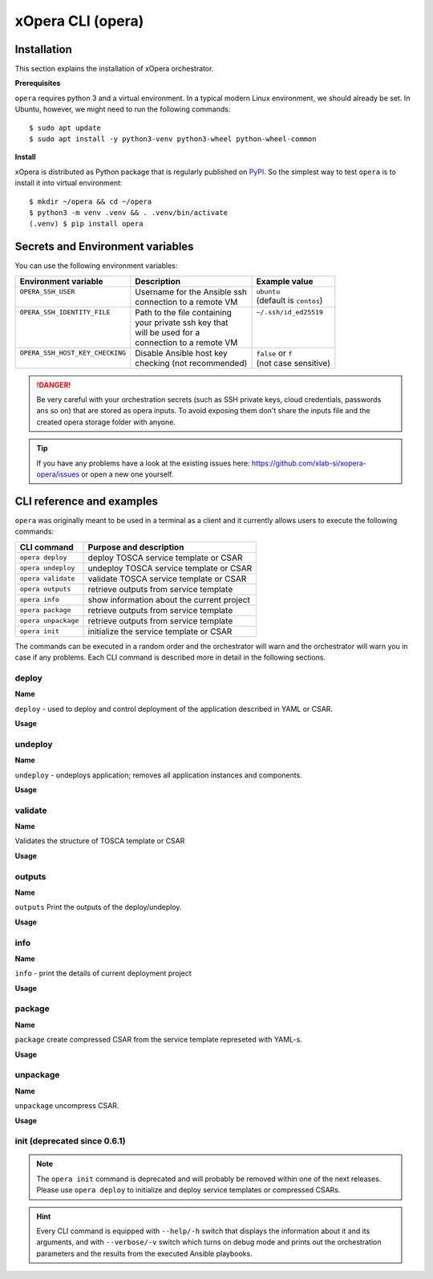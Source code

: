 .. _Opera CLI:

******************
xOpera CLI (opera)
******************

.. _Opera CLI install:

=================
Installation
=================

This section explains the installation of xOpera orchestrator.

**Prerequisites**


``opera`` requires python 3 and a virtual environment. In a typical modern
Linux environment, we should already be set. In Ubuntu, however, we might need
to run the following commands::

  $ sudo apt update
  $ sudo apt install -y python3-venv python3-wheel python-wheel-common

**Install**


xOpera is distributed as Python package that is regularly published on `PyPI <https://pypi.org/project/opera/>`_.
So the simplest way to test ``opera`` is to install it into virtual environment::

  $ mkdir ~/opera && cd ~/opera
  $ python3 -m venv .venv && . .venv/bin/activate
  (.venv) $ pip install opera


====================================
Secrets and Environment variables
====================================



You can use the following environment variables:

+-----------------------------------+--------------------------------+---------------------------+
| Environment variable              | Description                    | Example value             |
+===================================+================================+===========================+
| | ``OPERA_SSH_USER``              | | Username for the Ansible ssh | | ``ubuntu``              |
| |                                 | | connection to a remote VM    | | (default is ``centos``) |
+-----------------------------------+--------------------------------+---------------------------+
| | ``OPERA_SSH_IDENTITY_FILE``     | | Path to the file containing  | | ``~/.ssh/id_ed25519``   |
| |                                 | | your private ssh key that    | |                         |
| |                                 | | will be used for a           | |                         |
| |                                 | | connection to a remote VM    | |                         |
+-----------------------------------+--------------------------------+---------------------------+
| | ``OPERA_SSH_HOST_KEY_CHECKING`` | | Disable Ansible host key     | | ``false`` or ``f``      |
| |                                 | | checking (not recommended)   | | (not case sensitive)    |
+-----------------------------------+--------------------------------+---------------------------+

.. danger::

   Be very careful with your orchestration secrets (such as SSH private keys,
   cloud credentials, passwords ans so on) that are stored as opera inputs.
   To avoid exposing them don't share the inputs file and the created opera
   storage folder with anyone.

.. tip::

   If you have any problems have a look at the existing issues here: https://github.com/xlab-si/xopera-opera/issues
   or open a new one yourself.



.. _CLI Reference:

===========================
CLI reference and examples 
===========================

``opera`` was  originally meant to be used in a terminal as a client and it
currently allows users to execute the following commands:

+---------------------+----------------------------------------------+
| CLI command         | Purpose and description                      |
+=====================+==============================================+
| ``opera deploy``    | deploy TOSCA service template or CSAR        |
+---------------------+----------------------------------------------+
| ``opera undeploy``  | undeploy TOSCA service template or CSAR      |
+---------------------+----------------------------------------------+
| ``opera validate``  | validate TOSCA service template or CSAR      |
+---------------------+----------------------------------------------+
| ``opera outputs``   | retrieve outputs from service template       |
+---------------------+----------------------------------------------+
| ``opera info``      | show information about the current project   |
+---------------------+----------------------------------------------+
| ``opera package``   | retrieve outputs from service template       |
+---------------------+----------------------------------------------+
| ``opera unpackage`` | retrieve outputs from service template       |
+---------------------+----------------------------------------------+
| ``opera init``      | initialize the service template or CSAR      |
+---------------------+----------------------------------------------+

The commands can be executed in a random order and the orchestrator will warn  and the orchestrator will warn you in case if any problems. Each CLI command is described more in detail in the following sections.


deploy
######

**Name**

``deploy`` - used to deploy and control deployment of the application described in YAML or CSAR.

**Usage**

      .. argparse::
         :filename: src/opera/cli.py
         :func: create_parser
         :prog: opera
         :path: deploy

         The ``--resume/-r`` and ``--clean-state/-c`` options are mutually exclusive.


.. tabs::

   .. tab:: Example

      A simple deployment of TOSCA service template is shown on the next image (:numref:`opera_deploy_service_template_svg`).

      .. _opera_deploy_service_template_svg:

      .. figure:: /images/opera_deploy_service_template.svg
         :target: _images/opera_deploy_service_template.svg
         :width: 100%
         :align: center

         Example of `hello world <https://github.com/xlab-si/xopera-opera/tree/master/examples/hello>`_ template opera deployment.

      Another example (:numref:`opera_deploy_csar_svg`) is below and shows a more
      complex usage of ``opera deploy`` command, deploying the compressed TOSCA
      CSAR with inputs and additional CLI flags. The CSAR is first deployed with
      the supplied `YAML inputs <https://github.com/xlab-si/xopera-opera/tree/master/docs/files/csars/big/inputs.yaml>`_
      (using ``--inputs/-i`` flag) and with two workers (``--workers/-w`` switch)
      that can run two Ansible playbook operations simultaneously. Then the CSAR
      is deployed again (using the ``--clean-state/-c`` option) from the beginning,
      but the execution gets interrupted. Therefore the third deployment is used
      to resume the deployment process from where it was interrupted (using the
      ``--resume/-r`` flag, we also used ``--force/-f`` flag here to skip all
      yes/no prompts).

      .. _opera_deploy_csar_svg:

      .. figure:: /images/opera_deploy_csar.svg
         :target: _images/opera_deploy_csar.svg
         :width: 100%
         :align: center

         The `big CSAR <https://github.com/xlab-si/xopera-opera/tree/master/docs/files/csars/big/big.csar>`_ example deployment.

   .. tab:: Source

   		CLI instructions for example

   		.. code-block:: bash 
   		
   			cd xopera-opera/examples/hello
   			opera deploy service.yaml
   			opera undeploy

   		.. hint:: 
   			Instead of ``service.yaml`` you can deploy a compressed TOSCA CSAR directly with ``deploy`` command.




   .. tab:: Details

      The ``opera deploy`` command is used to initiate the deployment
      orchestration process using the supplied TOSCA service template or the
      compressed TOSCA CSAR. Within this CLI command the xOpera orchestrator
      invokes multiple `TOSCA interface operations <https://docs.oasis-open.org/tosca/TOSCA-Simple-Profile-YAML/v1.3/cos01/TOSCA-Simple-Profile-YAML-v1.3-cos01.html#_Toc26969470>`_
      (TOSCA `Standard interface` node operations and also TOSCA `Configure interface`
      relationship operations). The operations are executed in the following order:

      1. ``create``
      2. ``pre_configure_source``
      3. ``pre_configure_target``
      4. ``configure``
      5. ``post_configure_source``
      6. ``post_configure_target``
      7. ``start``

      The operation gets executed if it is defined within the TOSCA service template
      and has a link to the corresponding Ansible playbook.

      After the deployment the following files and folders will be created in
      your opera storage directory (by default that is ``.opera`` and can be
      changed using the ``--instance-path`` flag):

      - ``root_file`` file - contains the path to the service template or CSAR
      - ``inputs`` file - JSON file with the supplied inputs
      - ``instances`` folder - includes JSON files that carry the information about the status of TOSCA node and relationship instances
      - ``csars`` folder contains the extracted copy of your CSAR (created only if you deployed the compressed TOSCA CSAR)






undeploy
#########

**Name**


``undeploy`` - undeploys application; removes all application instances and components.

**Usage**

      .. argparse::
         :filename: src/opera/cli.py
         :func: create_parser
         :prog: opera
         :path: undeploy

         The ``opera undeploy`` command does not take any positional arguments.


.. tabs::

   .. tab:: Example

      A simple undeployment process of TOSCA service template is shown on the
      next image (:numref:`opera_undeploy_svg`). The service template should
      be deployed first and the you can undeploy the solution.

      .. _opera_undeploy_svg:

      .. figure:: /images/opera_cli.svg
         :target: _images/opera_cli.svg
         :width: 100%
         :align: center

         Example showing `hello <https://github.com/xlab-si/xopera-opera/tree/master/examples/hello>`_ template opera undeployment.

      Another example (:numref:`opera_undeploy_csar_svg`) is below and shows a more
      complex usage of ``opera undeploy`` command, undeploying the compressed TOSCA
      CSAR with additional CLI flags. The CSAR was first deployed with the supplied
      `inputs file <https://github.com/xlab-si/xopera-opera/tree/master/docs/files/csars/big/inputs.yaml>`_
      Then the CSAR is undeployed, but the execution gets interrupted. To resume
      the undeployment process from where it was interrupted the ``--resume/-r``
      flag is used.

      .. _opera_undeploy_csar_svg:

      .. figure:: /images/opera_undeploy_csar.svg
         :target: _images/opera_undeploy_csar.svg
         :width: 100%
         :align: center

         The undeployment of the `big CSAR example <https://github.com/xlab-si/xopera-opera/tree/master/docs/files/csars/big/big.csar>`_.

   .. tab:: Source

   		CLI instructions for example

   		.. code-block:: bash 
   		
   			cd xopera-opera/examples/hello
   			opera deploy service.yaml
   			opera undeploy
   			# If undeploy was interrupted
   			opera undeploy -r

   		.. hint:: 
   			Instead of ``service.yaml`` you can deploy a compressed TOSCA CSAR directly with ``deploy`` command.


   .. tab:: Details

      The ``opera undeploy`` command is used to tear down the deployed blueprint.
      Within the undeployment process the xOpera orchestrator invokes two TOSCA
      Standard interface node operations in the following order:

      1. ``stop``
      2. ``delete``

      The operation gets executed if it is defined within the TOSCA service template
      and has a link to the corresponding Ansible playbook.



validate
########

**Name**

Validates the structure of TOSCA template or CSAR

**Usage**
      .. argparse::
         :filename: src/opera/cli.py
         :func: create_parser
         :prog: opera
         :path: validate


.. tabs::

   .. tab:: Example

      The first image below (:numref:`opera_validate_service_template_svg`) shows an example of
      TOSCA service template validation.

      .. _opera_validate_service_template_svg:

      .. figure:: /images/opera_validate_service_template.svg
         :target: _images/opera_validate_service_template.svg
         :width: 100%
         :align: center

         Example showing `attribute mapping <https://github.com/xlab-si/xopera-opera/tree/master/examples/attribute_mapping>`_ template validation.

      The second image (:numref:`opera_validate_csar_svg`) shows an example of
      TOSCA zipped CSAR validation where orchestration YAML inputs file is also supplied.

      .. _opera_validate_csar_svg:

      .. figure:: /images/opera_validate_csar.svg
         :target: _images/opera_validate_csar.svg
         :width: 100%
         :align: center

         Example showing `big <https://github.com/xlab-si/xopera-opera/tree/master/docs/files/csars/big/big.csar>`_ CSAR validation.

   .. tab:: Source

   		CLI instructions for example

   		.. code-block:: bash 
   		
   			cd xopera-opera/examples/attribute_mapping
   			opera validate service yaml

   			opera validate -i inputs.yaml big.csar

   		.. hint:: 
   			Instead of ``service.yaml`` you can deploy a compressed TOSCA CSAR directly with ``deploy`` command.


   .. tab:: Overview

      With ``opera validate`` you can validate any TOSCA template or CSAR and
      find out whether it's properly structured and deployable by opera. At the
      end of this operation you will receive the validation result where opera
      will warn you about TOSCA template inconsistencies if there was any.

   
outputs
#######


**Name**

``outputs`` Print the outputs of the deploy/undeploy.

**Usage**


      .. argparse::
         :filename: src/opera/cli.py
         :func: create_parser
         :prog: opera
         :path: outputs

.. tabs::

   .. tab:: Example

      The image below (:numref:`opera_outputs_service_template_svg`) shows an
      example of retrieving the orchestration outputs after the deployment process.

      .. _opera_outputs_service_template_svg:

      .. figure:: /images/opera_outputs_service_template.svg
         :target: _images/opera_outputs_service_template.svg
         :width: 100%
         :align: center

         Example showing `orchestration outputs <https://github.com/xlab-si/xopera-opera/tree/master/examples/outputs>`_ retrieval.

      Another example in the figure below (:numref:`opera_outputs_csar_svg`)
      shows deploying the TOSCA CSAR with the supplied
      `JSON inputs file <https://github.com/xlab-si/xopera-opera/tree/master/docs/files/csars/small/inputs.json>`_.
      After that the outputs are retrieved and formatted in JSON (using ``--format/-f`` option).

      .. _opera_outputs_csar_svg:

      .. figure:: /images/opera_outputs_csar.svg
         :target: _images/opera_outputs_csar.svg
         :width: 100%
         :align: center

         Example showing `small CSAR <https://github.com/xlab-si/xopera-opera/tree/master/docs/files/csars/small/small.csar>`_ deployment and outputs retrieval.

   .. tab:: Details

      The ``opera outputs`` command lets you access the orchestration outputs
      defined in the TOSCA service template and print them out to the console
      in JSON or YAML format.

  


info
#######

**Name**

``info`` - print the details of current deployment project

**Usage**

      .. argparse::
         :filename: src/opera/cli.py
         :func: create_parser
         :prog: opera
         :path: info


.. tabs::

   .. tab:: Example

      A minimal ``opera info`` example is shown on the image below (:numref:`opera_info_minimal_svg`).
      The service template is deployed first with the debug mode turned on
      (``--verbose/-v`` flag is used, which prints out the inputs and the
      Ansible playbook tasks outputs). Then ``opera info`` command is used to
      print out the information about the current opera project.

      .. _opera_info_minimal_svg:

      .. figure:: /images/opera_info_minimal.svg
         :target: _images/opera_info_minimal.svg
         :width: 100%
         :align: center

         Testing opera info on the `capability_attributes_properties example <https://github.com/xlab-si/xopera-opera/tree/master/examples/capability_attributes_properties>`_.

      A more complex example (:numref:`opera_info_full_svg`) is below and shows a
      combined usage of init, deploy and undeploy commands on the zipped TOSCA
      CSAR with additional CLI flags. After every operation ``opera info`` CLI
      command is called to explore the current status of the project.

      The CSAR was first initialized without the inputs. Those (in `inputs.json file <https://github.com/xlab-si/xopera-opera/tree/master/docs/files/csars/small/inputs.json>`_)
      were supplied within the second deployment step, which gets interrupted
      and this affects the current project state. To resume the deployment
      process from where it was interrupted the ``--resume/-r`` flag is used.
      Then the CSAR is undeployed. The ``opera info`` output is printed
      out in both YAML and JSON formats (here ``--format/-f`` is used).

      .. _opera_info_full_svg:

      .. figure:: /images/opera_info_full.svg
         :target: _images/opera_info_full.svg
         :width: 100%
         :align: center

         The opera info testing on the `small TOSCA CSAR example <https://github.com/xlab-si/xopera-opera/tree/master/docs/files/csars/smal/small.csar>`_.

   .. tab:: Details

      With ``opera info`` user can get the information about the current opera
      project and can access its storage and state. This included printing out
      the path to TOSCA service template entrypoint, extracted CSAR location,
      path to the storage inputs and status/state of the deployment. The output
      can be formatted in YAML or JSON. The created json object looks like this:

      .. code-block:: json

         {
         "service_template":  "string | null",
         "content_root":      "string | null",
         "inputs":            "string | null",
         "status":            "initialized | deployed | undeployed | interrupted | null"
         }


package
#######


**Name**

``package`` create compressed CSAR from the service template represeted with YAML-s.

**Usage**

      .. argparse::
         :filename: src/opera/cli.py
         :func: create_parser
         :prog: opera
         :path: package

.. tabs::

   .. tab:: Example

      A minimal ``opera package`` example is shown on the image below
      (:numref:`opera_package_minimal_svg`). The CSAR is created without any
      optional params and current folder (.) is passed as a source dir. Opera
      then looks for the root level yaml (``service.yaml``) and takes it as
      the entrypoint for ``TOSCA.meta`` (``Entry-Definitions`` YAML keyname).
      Since the output is not specified a random UUID (with the length of 6
      chars) is created and the default zip format is used for the compression.
      The example also has another scenario which features creating a CSAR
      tarball (``tar`` compression format is specified using the
      ``--format/-f`` CLI switch).

      .. _opera_package_minimal_svg:

      .. figure:: /images/opera_package_minimal.svg
         :target: _images/opera_package_minimal.svg
         :width: 100%
         :align: center

         Testing opera package on `intrinsic_functions <https://github.com/xlab-si/xopera-opera/tree/master/examples/intrinsic_functions>`_ and `policy_triggers <https://github.com/xlab-si/xopera-opera/tree/master/examples/policy_triggers>`_ example.

      A more complex example (:numref:`opera_package_full_svg`) is below and
      shows usage of packaging command with additional CLI flags. First a
      zipped CSAR is created from already prepared extracted CSAR structure.
      This CSAR is then validated with ``opera validate`` to show that the
      created CSAR structure is deployable by the opera orchestrator. The
      second part shows the creation of tar compressed TOSCA CSAR. The flags
      ``--service-template/-t``, ``--output/-o`` and ``--format/-f`` are used
      both times.

      .. _opera_package_full_svg:

      .. figure:: /images/opera_package_full.svg
         :target: _images/opera_package_full.svg
         :width: 100%
         :align: center

         Running opera package on the `opera integration tests CSAR examples <https://github.com/xlab-si/xopera-opera/tree/master/tests/integration>`_.


   .. tab:: Details

      The ``opera package`` command is used to create a valid TOSCA CSAR - a
      deployable zip (or tar) compressed archive file. TOSCA CSARs contain the
      blueprint of the application that we want to deploy. The process includes
      packaging together the TOSCA service template and all the accompanying
      files.

      In general, ``opera package`` receives a directory (where user's TOSCA
      templates and other files are located) and produces a compressed
      CSAR file. The command can create the CSAR if there is at least one
      TOSCA YAML file in the input folder. If the CSAR structure is already
      present (if `TOSCA-Metadata/TOSCA.meta` exists and all other TOSCA CSAR
      constraints are satisfied) the CSAR is created without an additional
      temporary directory. And if not, the files are copied to the tempdir,
      where the CSAR structure is created and at the end the tempdir is
      compressed. The input folder is the mandatory positional argument, but
      there are also other command flags that can be used.


unpackage
##########

**Name**

``unpackage`` uncompress CSAR.

**Usage**
      .. argparse::
         :filename: src/opera/cli.py
         :func: create_parser
         :prog: opera
         :path: unpackage

.. tabs::

   .. tab:: Example

      A minimal example of ``opera unpackage`` is shown on the image below
      (:numref:`opera_unpackage_minimal_svg`). The CSAR is unpacked without any
      of the available optional params. The CSAR format is automatically
      detected and the radon dirname with UUID is created for the destionation
      folder where the extracted files reside.

      .. _opera_unpackage_minimal_svg:

      .. figure:: /images/opera_unpackage_minimal.svg
         :target: _images/opera_unpackage_minimal.svg
         :width: 100%
         :align: center

         Testing opera unpackage on the `prepared small CSAR example <https://github.com/xlab-si/xopera-opera/tree/master/docs/files/csars/smal/small.csar>`_.

      A more complex example (:numref:`opera_unpackage_full_svg`) is below and
      shows usage of unpackaging command with additional CLI flags and in
      combination with ``opera package`` command. Therefore, the zip CSAR file
      is created first and is later unpacked to a specified location
      (the ``--destionation/-d`` switch is used here). Then the original folder
      that the CSAR was created from with ``upera pcakge`` is compared to the
      extracted folder which is a result of ``opera unpackage``. The folders
      are almost identical, whereas the latter contains `TOSCA-Metadata/TOSCA.meta`
      file which is specific for the TOSCA CSARs.

      .. _opera_unpackage_full_svg:

      .. figure:: /images/opera_unpackage_full.svg
         :target: _images/opera_unpackage_full.svg
         :width: 100%
         :align: center

         Running opera unpackage on the `hello world example <https://github.com/xlab-si/xopera-opera/tree/master/examples/hello>`_.


   .. tab:: Details

      The ``opera unpackage`` has the opposite function of the ``opera package``
      command. It  serves for unpacking (i.e. validating and extracting) the
      compressed TOSCA CSAR files. The opera unpackage command receives a
      compressed CSAR as a positional argument. It then validates and extracts
      the CSAR to a given location.

      There's no ``--format/-f`` option. Rather than that, the compressed file
      format (that will be used to extract the CSAR) is determined
      automatically. Currently, the compressed CSARs can be supplied in two
      different compression formats - `zip` or `tar`.


init (deprecated since 0.6.1)
#############################

      .. argparse::
         :filename: src/opera/cli.py
         :func: create_parser
         :prog: opera
         :path: init

.. tabs::

   .. tab:: Example

      The image below (:numref:`opera_init_service_template_svg`) shows an
      example of initializing the TOSCA service template and then deploying it.
      To save the orchestration data we created a custom folder (using the
      ``--instance-path/-p option``) instead of the default ``.opera``.

      .. _opera_init_service_template_svg:

      .. figure:: /images/opera_init_service_template.svg
         :target: _images/opera_init_service_template.svg
         :width: 100%
         :align: center

         Initialization and deployment of `artifacts example <https://github.com/xlab-si/xopera-opera/tree/master/examples/artifacts>`_.

      Another example in the figure below (:numref:`opera_init_csar_svg`)
      shows the initialization and deployment of the compressed TOSCA CSAR
      along with its `JSON inputs <https://github.com/xlab-si/xopera-opera/tree/master/docs/files/csars/small/inputs.json>`_.

      .. _opera_init_csar_svg:

      .. figure:: /images/opera_init_csar.svg
         :target: _images/opera_init_csar.svg
         :width: 100%
         :align: center

         Initialization and deployment of `small CSAR example <https://github.com/xlab-si/xopera-opera/tree/master/docs/files/csars/small/small.csar>`_.


   .. tab:: Details

      The deprecated ``opera init`` command is used to initialize the
      deployment. It either takes a TOSCA template file or a compressed (zipped
      CSAR) file (and an optional YAML file with inputs).

      When the compressed CSAR is provided to the ``opera init`` command it is
      then validated to be sure that the CSAR is compliant with TOSCA.

      After the initialization the following files and folders will be created
      in your opera storage directory (by default that is ``.opera`` and can be
      changed using the ``--instance-path`` flag):

      - ``root_file`` file - contains the path to the service template or CSAR
      - ``inputs`` file - JSON file with the supplied inputs
      - ``csars`` folder contains the extracted copy of your CSAR (created only if you deployed the compressed TOSCA CSAR)

      After running ``opera init`` you will be able to initiate the deployment
      process using just the ``opera deploy`` command without any positional
      arguments (however, you can still supply inputs or override TOSCA service
      template/CSAR).

      .. deprecated:: 0.6.1



.. note::

   The ``opera init`` command is deprecated and will probably be removed
   within one of the next releases. Please use ``opera deploy`` to initialize
   and deploy service templates or compressed CSARs.

.. hint::

   Every CLI command is equipped with ``--help/-h`` switch that displays the
   information about it and its arguments, and with ``--verbose/-v`` switch
   which turns on debug mode and prints out the orchestration parameters and
   the results from the executed Ansible playbooks.
